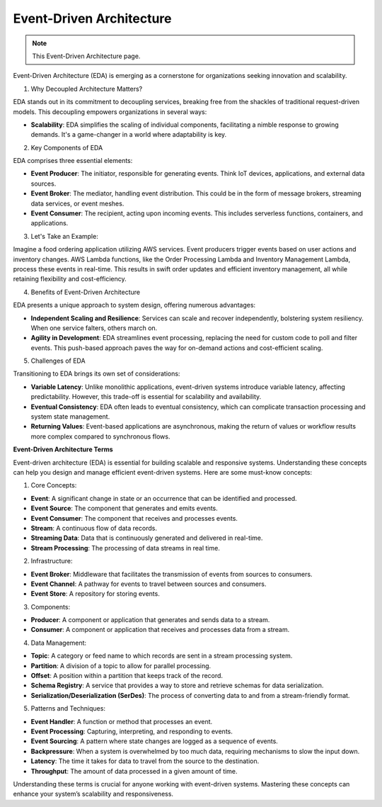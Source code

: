 Event-Driven Architecture
===================================

.. note::
  This Event-Driven Architecture page.


Event-Driven Architecture (EDA) is emerging as a cornerstone for organizations seeking innovation and scalability.  

1. Why Decoupled Architecture Matters?  

EDA stands out in its commitment to decoupling services, breaking free from the shackles of traditional request-driven models. This decoupling empowers organizations in several ways:  

- **Scalability**: EDA simplifies the scaling of individual components, facilitating a nimble response to growing demands. It's a game-changer in a world where adaptability is key.  

2. Key Components of EDA   

EDA comprises three essential elements:  

- **Event Producer**: The initiator, responsible for generating events. Think IoT devices, applications, and external data sources.  
- **Event Broker**: The mediator, handling event distribution. This could be in the form of message brokers, streaming data services, or event meshes.  
- **Event Consumer**: The recipient, acting upon incoming events. This includes serverless functions, containers, and applications.  

3. Let's Take an Example:  

Imagine a food ordering application utilizing AWS services. Event producers trigger events based on user actions and inventory changes. AWS Lambda functions, like the Order Processing Lambda and Inventory Management Lambda, process these events in real-time. This results in swift order updates and efficient inventory management, all while retaining flexibility and cost-efficiency.  

4. Benefits of Event-Driven Architecture  

EDA presents a unique approach to system design, offering numerous advantages:  

- **Independent Scaling and Resilience**: Services can scale and recover independently, bolstering system resiliency. When one service falters, others march on.  
- **Agility in Development**: EDA streamlines event processing, replacing the need for custom code to poll and filter events. This push-based approach paves the way for on-demand actions and cost-efficient scaling.  

5. Challenges of EDA  

Transitioning to EDA brings its own set of considerations:  

- **Variable Latency**: Unlike monolithic applications, event-driven systems introduce variable latency, affecting predictability. However, this trade-off is essential for scalability and availability.  
- **Eventual Consistency**: EDA often leads to eventual consistency, which can complicate transaction processing and system state management.  
- **Returning Values**: Event-based applications are asynchronous, making the return of values or workflow results more complex compared to synchronous flows.


.. image:: ./imgs/event_driven_architecture.gif
  :width: 800
  :alt: event_driven_architecture.gif


**Event-Driven Architecture Terms**

Event-driven architecture (EDA) is essential for building scalable and responsive systems. Understanding these concepts can help you design and manage efficient event-driven systems. Here are some must-know concepts:  

1. Core Concepts:  

- **Event**: A significant change in state or an occurrence that can be identified and processed.  
- **Event Source**: The component that generates and emits events.  
- **Event Consumer**: The component that receives and processes events.  
- **Stream**: A continuous flow of data records.  
- **Streaming Data**: Data that is continuously generated and delivered in real-time.  
- **Stream Processing**: The processing of data streams in real time.  

2. Infrastructure:  

- **Event Broker**: Middleware that facilitates the transmission of events from sources to consumers.  
- **Event Channel**: A pathway for events to travel between sources and consumers.  
- **Event Store**: A repository for storing events.  

3. Components:  

- **Producer**: A component or application that generates and sends data to a stream.  
- **Consumer**: A component or application that receives and processes data from a stream.  

4. Data Management:  

- **Topic**: A category or feed name to which records are sent in a stream processing system.  
- **Partition**: A division of a topic to allow for parallel processing.  
- **Offset**: A position within a partition that keeps track of the record.  
- **Schema Registry**: A service that provides a way to store and retrieve schemas for data serialization.  
- **Serialization/Deserialization (SerDes)**: The process of converting data to and from a stream-friendly format.  

5. Patterns and Techniques:   

- **Event Handler**: A function or method that processes an event.  
- **Event Processing**: Capturing, interpreting, and responding to events.  
- **Event Sourcing**: A pattern where state changes are logged as a sequence of events.  
- **Backpressure**: When a system is overwhelmed by too much data, requiring mechanisms to slow the input down.  
- **Latency**: The time it takes for data to travel from the source to the destination.  
- **Throughput**: The amount of data processed in a given amount of time.  

Understanding these terms is crucial for anyone working with event-driven systems. Mastering these concepts can enhance your system’s scalability and responsiveness.